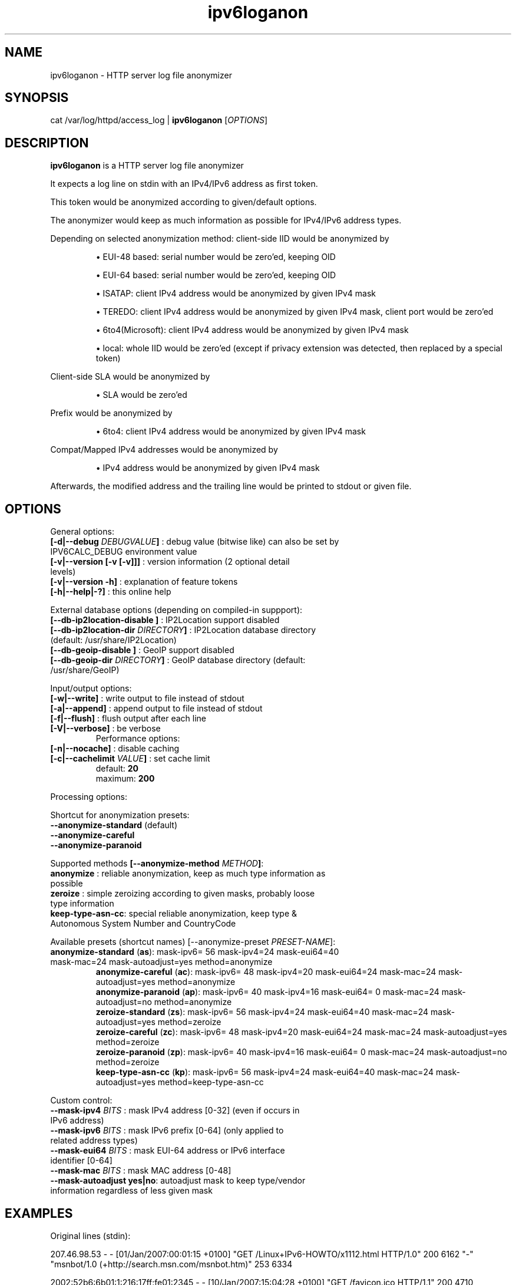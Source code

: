 .TH "ipv6loganon" "8" "0.97.4" "Peter Bieringer <pb@bieringer.de>" "system tools"
.SH "NAME"
ipv6loganon \- HTTP server log file anonymizer
.SH "SYNOPSIS"
cat /var/log/httpd/access_log | \fBipv6loganon\fR [\fIOPTIONS\fR]
.SH "DESCRIPTION"
.PP 
.B ipv6loganon
is a HTTP server log file anonymizer
.PP 
It expects a log line on stdin with an IPv4/IPv6 address as first token.
.PP 
This token would be anonymized according to given/default options.
.PP 
The anonymizer would keep as much information as possible for IPv4/IPv6 address types.
.PP 
Depending on selected anonymization method: client\-side IID would be anonymized by
.IP 
\(bu EUI\-48 based: serial number would be zero'ed, keeping OID

\(bu EUI\-64 based: serial number would be zero'ed, keeping OID

\(bu ISATAP: client IPv4 address would be anonymized by given IPv4 mask

\(bu TEREDO: client IPv4 address would be anonymized by given IPv4 mask,
client port would be zero'ed

\(bu 6to4(Microsoft): client IPv4 address would be anonymized by given IPv4 mask

\(bu local: whole IID would be zero'ed (except if privacy extension was detected, then replaced by a special token)
.PP 
Client\-side SLA would be anonymized by 
.IP 
\(bu SLA would be zero'ed
.PP 
Prefix would be anonymized by
.IP 
\(bu 6to4: client IPv4 address would be anonymized by given IPv4 mask
.PP 
Compat/Mapped IPv4 addresses would be anonymized by
.IP 
\(bu IPv4 address would be anonymized by given IPv4 mask
.PP 
Afterwards, the modified address and the trailing line would be printed to stdout or given file.
.SH "OPTIONS"
.LP 
General options:
.TP 
\fB[\-d|\-\-debug \fIDEBUGVALUE\fR\fB]\fR : debug value (bitwise like) can also be set by IPV6CALC_DEBUG environment value
.TP 
\fB[\-v|\-\-version [\-v [\-v]]]\fR   : version information (2 optional detail levels)
.TP 
\fB[\-v|\-\-version \-h]\fR          : explanation of feature tokens
.TP 
\fB[\-h|\-\-help|\-?]\fR             : this online help
.LP 
External database options (depending on compiled\-in suppport):
.TP 
\fB[\-\-db\-ip2location\-disable      ]\fR : IP2Location support disabled
.TP 
\fB[\-\-db\-ip2location\-dir\fR \fIDIRECTORY\fR\fB]\fR : IP2Location database directory (default: /usr/share/IP2Location)
.TP 
\fB[\-\-db\-geoip\-disable            ]\fR : GeoIP support disabled
.TP 
\fB[\-\-db\-geoip\-dir\fR       \fIDIRECTORY\fR\fB]\fR : GeoIP database directory (default: /usr/share/GeoIP)
.LP 
Input/output options:
.TP 
\fB[\-w|\-\-write]\fR               : write output to file instead of stdout
.TP 
\fB[\-a|\-\-append]\fR              : append output to file instead of stdout
.TP 
\fB[\-f|\-\-flush]\fR               : flush output after each line
.TP 
\fB[\-V|\-\-verbose]\fR             : be verbose
Performance options:
.TP 
\fB[\-n|\-\-nocache]\fR            : disable caching
.TP 
\fB[\-c|\-\-cachelimit \fIVALUE\fR\fB]\fR : set cache limit
.br 
                      default: \fB20\fR
.br 
                      maximum: \fB200\fR
.LP 
Processing options:
.LP 
Shortcut for anonymization presets:
.TP 
\fB\-\-anonymize\-standard\fR (default)
.TP 
\fB\-\-anonymize\-careful\fR
.TP 
\fB\-\-anonymize\-paranoid\fR
.LP 
Supported methods \fB[\-\-anonymize\-method \fIMETHOD\fR\fB]\fR:
.TP 
\fBanonymize\fR : reliable anonymization, keep as much type information as possible
.TP 
\fBzeroize\fR   : simple zeroizing according to given masks, probably loose type information
.TP 
\fBkeep\-type\-asn\-cc\fR: special reliable anonymization, keep type & Autonomous System Number and CountryCode
.LP 
Available presets (shortcut names) [\-\-anonymize\-preset \fIPRESET\-NAME\fR]:
.TP 
\fBanonymize\-standard\fR   (\fBas\fR): mask\-ipv6= 56 mask\-ipv4=24 mask\-eui64=40 mask\-mac=24 mask\-autoadjust=yes method=anonymize
.br 
\fBanonymize\-careful\fR    (\fBac\fR): mask\-ipv6= 48 mask\-ipv4=20 mask\-eui64=24 mask\-mac=24 mask\-autoadjust=yes method=anonymize
.br 
\fBanonymize\-paranoid\fR   (\fBap\fR): mask\-ipv6= 40 mask\-ipv4=16 mask\-eui64= 0 mask\-mac=24 mask\-autoadjust=no  method=anonymize
.br 
\fBzeroize\-standard\fR     (\fBzs\fR): mask\-ipv6= 56 mask\-ipv4=24 mask\-eui64=40 mask\-mac=24 mask\-autoadjust=yes method=zeroize
.br 
\fBzeroize\-careful\fR      (\fBzc\fR): mask\-ipv6= 48 mask\-ipv4=20 mask\-eui64=24 mask\-mac=24 mask\-autoadjust=yes method=zeroize
.br 
\fBzeroize\-paranoid\fR     (\fBzp\fR): mask\-ipv6= 40 mask\-ipv4=16 mask\-eui64= 0 mask\-mac=24 mask\-autoadjust=no  method=zeroize
.br 
\fBkeep\-type\-asn\-cc\fR     (\fBkp\fR): mask\-ipv6= 56 mask\-ipv4=24 mask\-eui64=40 mask\-mac=24 mask\-autoadjust=yes method=keep\-type\-asn\-cc
.LP 
Custom control:
.TP 
\fB\-\-mask\-ipv4\fR  \fIBITS\fR     : mask IPv4 address [0\-32] (even if occurs in IPv6 address)
.TP 
\fB\-\-mask\-ipv6\fR  \fIBITS\fR     : mask IPv6 prefix [0\-64] (only applied to related address types)
.TP 
\fB\-\-mask\-eui64\fR \fIBITS\fR     : mask EUI\-64 address or IPv6 interface identifier [0\-64]
.TP 
\fB\-\-mask\-mac\fR   \fIBITS\fR     : mask MAC address [0\-48]
.TP 
\fB\-\-mask\-autoadjust yes|no\fR: autoadjust mask to keep type/vendor information regardless of less given mask
.SH "EXAMPLES"
Original lines (stdin):
.PP 
207.46.98.53 \- \- [01/Jan/2007:00:01:15 +0100] "GET /Linux+IPv6\-HOWTO/x1112.html HTTP/1.0" 200 6162 "\-" "msnbot/1.0 (+http://search.msn.com/msnbot.htm)" 253 6334

2002:52b6:6b01:1:216:17ff:fe01:2345 \- \- [10/Jan/2007:15:04:28 +0100] "GET /favicon.ico HTTP/1.1" 200 4710 "http://www.bieringer.de/linux/IPv6/" "Mozilla/5.0 (X11; U; Linux i686; en\-US; rv:1.8.0.9) Gecko/20061219 Fedora/1.5.0.9\-1.fc6 Firefox/1.5.0.9 pango\-text" 413 5005
.PP 
Modified lines (stdout):
.PP 
207.46.98.0 \- \- [01/Jan/2007:00:01:15 +0100] "GET /Linux+IPv6\-HOWTO/x1112.html HTTP/1.0" 200 6162 "\-" "msnbot/1.0 (+http://search.msn.com/msnbot.htm)" 253 6334

2002:52b6:6b00:0:216:17ff:fe00:0 \- \- [10/Jan/2007:15:04:28 +0100] "GET /favicon.ico HTTP/1.1" 200 4710 "http://www.bieringer.de/linux/IPv6/" "Mozilla/5.0 (X11; U; Linux i686; en\-US; rv:1.8.0.9) Gecko/20061219 Fedora/1.5.0.9\-1.fc6 Firefox/1.5.0.9 pango\-text" 413 5005


.LP 
Anonymization method: keep\-type\-asn\-cc
.TP 
echo "1.2.3.4" | ./ipv6loganon \-\-anonymize\-preset keep\-type\-asn\-cc
246.24.59.65
.TP 
echo "2001:a60:1400:1201:221:70ff:fe01:2345" | ./ipv6loganon \-\-anonymize\-preset keep\-type\-asn\-cc
a909:16fa:9092:23ff:a909:4291:4022:1708
.SH "SEE ALSO"
ipv6calc(8)
.SH "REPORTING BUGS"
Report bugs to <ipv6calc@lists.deepspace6.net> or to the authors.
.br 
Homepage: http://www.deepspace6.net/projects/ipv6calc.html
.SH "COPYRIGHT"
GPLv2
.SH "AUTHORS"
Peter Bieringer <pb@bieringer.de>
